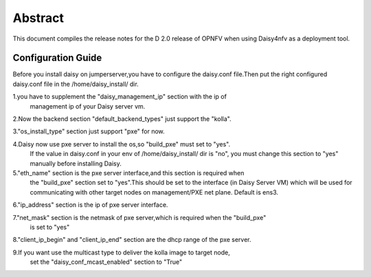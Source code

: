
.. This document is protected/licensed under the following conditions
.. (c) Sun Jing (ZTE corporation)
.. Licensed under a Creative Commons Attribution 4.0 International License.
.. You should have received a copy of the license along with this work.
.. If not, see <http://creativecommons.org/licenses/by/4.0/>.


========
Abstract
========

This document compiles the release notes for the D 2.0 release of
OPNFV when using Daisy4nfv as a deployment tool.


Configuration Guide
===================

Before you install daisy on jumperserver,you have to configure the
daisy.conf file.Then put the right configured daisy.conf file in the
/home/daisy_install/ dir.

1.you have to supplement the "daisy_management_ip" section with the ip of
  management ip of your Daisy server vm.

2.Now the backend section "default_backend_types" just support the "kolla".

3."os_install_type" section just support "pxe" for now.

4.Daisy now use pxe server to install the os,so "build_pxe" must set to "yes".
  If the value in daisy.conf in your env of /home/daisy_install/ dir is "no",
  you must change this section to "yes" manually before installing Daisy.

5."eth_name" section is the pxe server interface,and this section is required when
  the "build_pxe" section set to "yes".This should be set to the interface
  (in Daisy Server VM) which will be used for communicating with other target nodes
  on management/PXE net plane. Default is ens3.

6."ip_address" section is the ip of pxe server interface.

7."net_mask" section is the netmask of pxe server,which is required when the "build_pxe"
  is set to "yes"

8."client_ip_begin" and "client_ip_end" section are the dhcp range of the pxe server.

9.If you want use the multicast type to deliver the kolla image to target node,
  set the "daisy_conf_mcast_enabled" section to "True"
